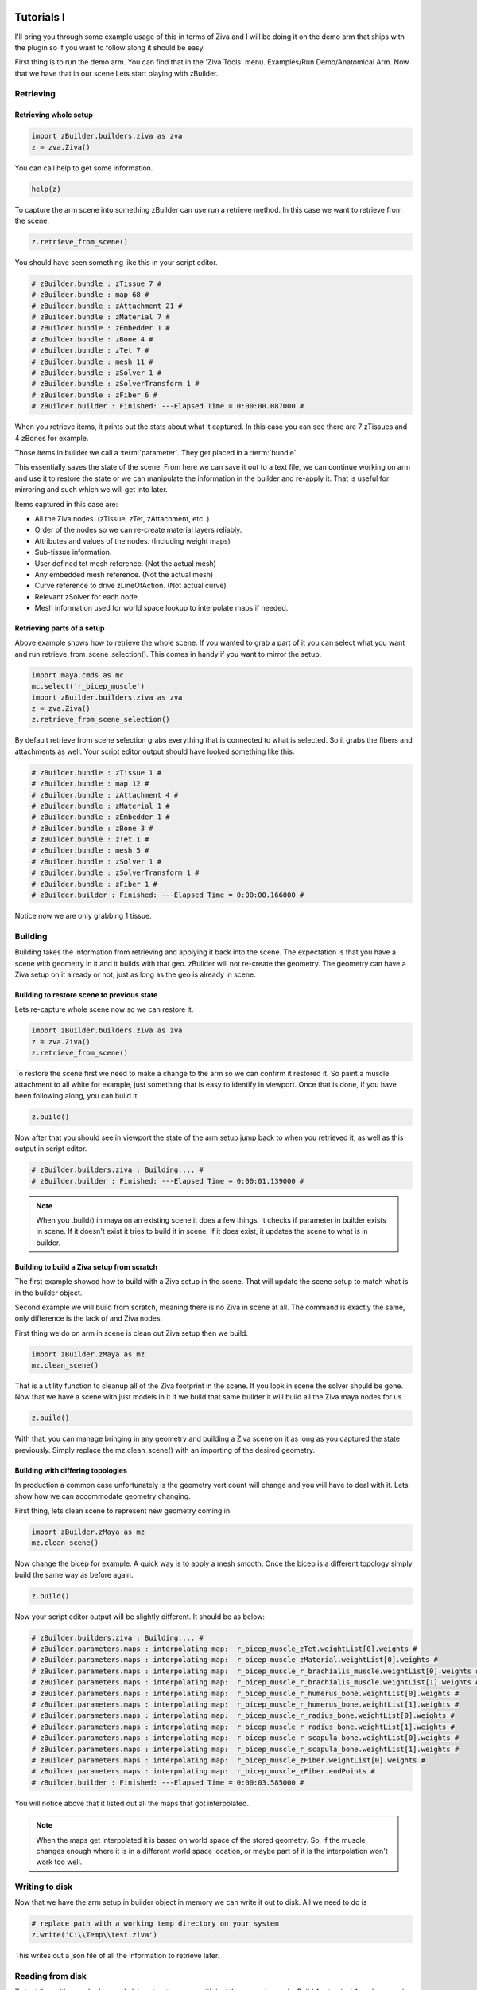 Tutorials I
~~~~~~~~~~~

I'll bring you through some example usage of this in terms of Ziva and I will be
doing it on the demo arm that ships with the plugin so if you want to follow along
it should be easy.

First thing is to run the demo arm.  You can find that in the 'Ziva Tools' menu.
Examples/Run Demo/Anatomical Arm.  Now that we have that in our scene Lets start
playing with zBuilder.

Retrieving
^^^^^^^^^^

Retrieving whole setup
**********************

.. code-block:: python

    import zBuilder.builders.ziva as zva
    z = zva.Ziva()

You can call help to get some information.

.. code-block:: python

    help(z)

To capture the arm scene into something zBuilder can use run a retrieve method.
In this case we want to retrieve from the scene.

.. code-block:: python

    z.retrieve_from_scene()

You should have seen something like this in your script editor.

.. code-block:: python

    # zBuilder.bundle : zTissue 7 #
    # zBuilder.bundle : map 68 #
    # zBuilder.bundle : zAttachment 21 #
    # zBuilder.bundle : zMaterial 7 #
    # zBuilder.bundle : zEmbedder 1 #
    # zBuilder.bundle : zBone 4 #
    # zBuilder.bundle : zTet 7 #
    # zBuilder.bundle : mesh 11 #
    # zBuilder.bundle : zSolver 1 #
    # zBuilder.bundle : zSolverTransform 1 #
    # zBuilder.bundle : zFiber 6 #
    # zBuilder.builder : Finished: ---Elapsed Time = 0:00:00.087000 #

When you retrieve items, it prints out the stats about what it captured.  In this
case you can see there are 7 zTissues and 4 zBones for example.

Those items in builder we call a :term:`parameter`.  They get placed in a :term:`bundle`.

This essentially saves the state of the scene.  From here we can save it out to a text file,
we can continue working on arm and use it to restore the state or we can manipulate the
information in the builder and re-apply it.  That is useful for mirroring and such
which we will get into later.

Items captured in this case are:

* All the Ziva nodes. (zTissue, zTet, zAttachment, etc..)
* Order of the nodes so we can re-create material layers reliably.
* Attributes and values of the nodes. (Including weight maps)
* Sub-tissue information.
* User defined tet mesh reference.  (Not the actual mesh)
* Any embedded mesh reference. (Not the actual mesh)
* Curve reference to drive zLineOfAction. (Not actual curve)
* Relevant zSolver for each node.
* Mesh information used for world space lookup to interpolate maps if needed.

Retrieving parts of a setup
***************************

Above example shows how to retrieve the whole scene.  If you wanted to grab a part of it you can select what you want and run retrieve_from_scene_selection(). This comes in handy if you want
to mirror the setup.

.. code-block:: python

    import maya.cmds as mc
    mc.select('r_bicep_muscle')
    import zBuilder.builders.ziva as zva
    z = zva.Ziva()
    z.retrieve_from_scene_selection()

By default retrieve from scene selection grabs everything that is connected to what is selected.  So it grabs the fibers and attachments as well.
Your script editor output should have looked something like this:

.. code-block:: python

    # zBuilder.bundle : zTissue 1 #
    # zBuilder.bundle : map 12 #
    # zBuilder.bundle : zAttachment 4 #
    # zBuilder.bundle : zMaterial 1 #
    # zBuilder.bundle : zEmbedder 1 #
    # zBuilder.bundle : zBone 3 #
    # zBuilder.bundle : zTet 1 #
    # zBuilder.bundle : mesh 5 #
    # zBuilder.bundle : zSolver 1 #
    # zBuilder.bundle : zSolverTransform 1 #
    # zBuilder.bundle : zFiber 1 #
    # zBuilder.builder : Finished: ---Elapsed Time = 0:00:00.166000 #

Notice now we are only grabbing 1 tissue.


Building
^^^^^^^^

Building takes the information from retrieving and applying it back into the scene.
The expectation is that you have a scene with geometry in it and it builds with that geo.  zBuilder will
not re-create the geometry.  The geometry can have a Ziva setup on it already or not, just as long as the geo is already in scene.

Building to restore scene to previous state
*******************************************

Lets re-capture whole scene now so we can restore it.

.. code-block:: python

    import zBuilder.builders.ziva as zva
    z = zva.Ziva()
    z.retrieve_from_scene()

To restore the scene first we need to make a change to the arm so we can confirm
it restored it.  So paint a muscle attachment to all white for example, just
something that is easy to identify in viewport.  Once that is done, if you
have been following along, you can build it.

.. code-block:: python

    z.build()

Now after that you should see in viewport the state of the arm setup jump back to
when you retrieved it, as well as this output in script editor.

.. code-block:: python

    # zBuilder.builders.ziva : Building.... #
    # zBuilder.builder : Finished: ---Elapsed Time = 0:00:01.139000 #

.. note::

    When you .build() in maya on an existing scene it does a few things.  It checks
    if parameter in builder exists in scene.  If it doesn't exist it tries to build
    it in scene.  If it does exist, it updates the scene to what is in builder.

Building to build a Ziva setup from scratch
*******************************************
The first example showed how to build with a Ziva setup in the scene.  That will
update the scene setup to match what is in the builder object.

Second example we will build from scratch, meaning there is no Ziva in scene at all.
The command is exactly the same, only difference is the lack of and Ziva nodes.

First thing we do on arm in scene is clean out Ziva setup then we build.

.. code-block:: python

    import zBuilder.zMaya as mz
    mz.clean_scene()

That is a utility function to cleanup all of the Ziva footprint in the scene.  If you look in scene
the solver should be gone.  Now that we have a scene with just models in it if
we build that same builder it will build all the Ziva maya nodes for us.

.. code-block:: python

    z.build()

With that, you can manage bringing in any geometry and building a Ziva scene on it as long as you
captured the state previously.  Simply replace the mz.clean_scene() with an importing of the desired
geometry.

Building with differing topologies
**********************************

In production a common case unfortunately is the geometry vert count will change and you will have
to deal with it.  Lets show how we can accommodate geometry changing.

First thing, lets clean scene to represent new geometry coming in.

.. code-block:: python

    import zBuilder.zMaya as mz
    mz.clean_scene()

Now change the bicep for example.  A quick way is to apply a mesh smooth.  Once the
bicep is a different topology simply build the same way as before again.

.. code-block:: python

    z.build()

Now your script editor output will be slightly different.  It should be as below:

.. code-block:: python

    # zBuilder.builders.ziva : Building.... #
    # zBuilder.parameters.maps : interpolating map:  r_bicep_muscle_zTet.weightList[0].weights #
    # zBuilder.parameters.maps : interpolating map:  r_bicep_muscle_zMaterial.weightList[0].weights #
    # zBuilder.parameters.maps : interpolating map:  r_bicep_muscle_r_brachialis_muscle.weightList[0].weights #
    # zBuilder.parameters.maps : interpolating map:  r_bicep_muscle_r_brachialis_muscle.weightList[1].weights #
    # zBuilder.parameters.maps : interpolating map:  r_bicep_muscle_r_humerus_bone.weightList[0].weights #
    # zBuilder.parameters.maps : interpolating map:  r_bicep_muscle_r_humerus_bone.weightList[1].weights #
    # zBuilder.parameters.maps : interpolating map:  r_bicep_muscle_r_radius_bone.weightList[0].weights #
    # zBuilder.parameters.maps : interpolating map:  r_bicep_muscle_r_radius_bone.weightList[1].weights #
    # zBuilder.parameters.maps : interpolating map:  r_bicep_muscle_r_scapula_bone.weightList[0].weights #
    # zBuilder.parameters.maps : interpolating map:  r_bicep_muscle_r_scapula_bone.weightList[1].weights #
    # zBuilder.parameters.maps : interpolating map:  r_bicep_muscle_zFiber.weightList[0].weights #
    # zBuilder.parameters.maps : interpolating map:  r_bicep_muscle_zFiber.endPoints #
    # zBuilder.builder : Finished: ---Elapsed Time = 0:00:03.585000 #

You will notice above that it listed out all the maps that got interpolated.

.. note::

    When the maps get interpolated it is based on world space of the stored geometry.
    So, if the muscle changes enough where it is in a different world space location,
    or maybe part of it is the interpolation won't work too well.

Writing to disk
^^^^^^^^^^^^^^^

Now that we have the arm setup in builder object in memory we can write it out to disk.  All we need to do is

.. code-block:: python

        # replace path with a working temp directory on your system
        z.write('C:\\Temp\\test.ziva')

This writes out a json file of all the information to retrieve later.


Reading from disk
^^^^^^^^^^^^^^^^^

To test the writing worked properly lets setup the scene with just the geometry again.
Build Anatomical Arm demo again then clean scene.

Once we have the arm geometry in the scene lets grab it from the disk then build it.

.. code-block:: python

    import zBuilder.builders.ziva as zva
    z = zva.Ziva()
    z.retrieve_from_file('C:\\Temp\\test.ziva')

You should have seen something like this in your script editor.

.. code-block:: python

    z.retrieve_from_file('C:\\Temp\\test.ziva')
    # zBuilder.builder : reading parameters. 134 nodes #
    # zBuilder.builder : reading info #
    # zBuilder.bundle : zTissue 7 #
    # zBuilder.bundle : map 68 #
    # zBuilder.bundle : zAttachment 21 #
    # zBuilder.bundle : zMaterial 7 #
    # zBuilder.bundle : zEmbedder 1 #
    # zBuilder.bundle : zBone 4 #
    # zBuilder.bundle : zTet 7 #
    # zBuilder.bundle : mesh 11 #
    # zBuilder.bundle : zSolver 1 #
    # zBuilder.bundle : zSolverTransform 1 #
    # zBuilder.bundle : zFiber 6 #
    # zBuilder.builder : Read File: C:\Temp\test.ziva in 0:00:00.052000 #

This is a simple output to give you a hint of what has been retrieved.  Now we can build.

.. code-block:: python

    z.build()

If you have been following along the output should look like this again as there would
be no map interpolation.

.. code-block:: python

    # zBuilder.builders.ziva : Building.... #
    # zBuilder.builder : Finished: ---Elapsed Time = 0:00:03.578000 #


String Replacing
^^^^^^^^^^^^^^^^

You can do basic string replace operations on the information stored in the builder.  This is very useful
if you have name changes on the geometry you are dealing with or even as a basic mirror.

When you do a string replace you give it a search and replace term.  It looks for all the references of the
search term and does a replace.  In the context of Ziva it will search and replace
node names, map names (zAttachment1.weights for example), curve names for zLineOfAction, any mesh name (embedded, user tet).

This works with regular expressions as well.  With that you can say search for only a 'r_' at beginning
of name.

String replacing to change geometry name
****************************************

Lets build the Anatomical Arm demo from the Ziva menu. Then we can retrieve the setup into builder.

.. code-block:: python

    import zBuilder.builders.ziva as zva
    z = zva.Ziva()
    z.retrieve_from_scene()

To represent a model name change lets clean the scene and change the name of a muscle.

.. code-block:: python

    import zBuilder.zMaya as mz
    mz.clean_scene()

    mc.rename('r_bicep_muscle', 'r_biceps_muscle')

Now the information in the builder is out of sync.  We can update it by doing the following

.. code-block:: python

    z.string_replace('r_bicep_muscle','r_biceps_muscle')

Now if you build you will see it builds on the muscles new name and all the map names
have changed as well.

.. code-block:: python

    z.build()

String replacing to mirror a setup
**********************************

Same way we string replaced to change name of geometry we can do it to mirror a setup.  In order for this to work
the geometry needs to be mirrored to begin with as all this is doing is replacing names.  You are telling builder to replace
r_muscle with l_muscle and it expects l_muscle to be in scene.

With that, you can run a little test scene that sets up 2 spheres and a cube with 1 attachment.

.. code-block:: python

    import zBuilder.tests.utils as utl

    utl.build_mirror_sample_geo()
    utl.ziva_mirror_sample_geo()

You should see a cube and 2 spheres in your scene.  The sphere are a tissue and the cube is a bone.  There is 1 attachment
on the "r_muscle" going to bone.  We want to mirror this so the "l_muscle" gets the tissue
and attachment as well.  Now just retrieve setup and perform a string replace.

.. code-block:: python

    import zBuilder.builders.ziva as zva

    z = zva.Ziva()
    z.retrieve_from_scene()
    z.string_replace('^r_','l_')

You will notice a *^* in the search field.  That is a regular expression to tell it to search just for
an r_ that begins on the name.  Now when you build you should have a mirrored setup.

.. code-block:: python

    z.build()



Tutorials II
~~~~~~~~~~~~

Here I will cover some of the more involved concepts.

Changing values before building
^^^^^^^^^^^^^^^^^^^^^^^^^^^^^^^

Its possible with zBuilder to to inspect and modify the contents of the builder before you actually build.
Maybe it was saved on disk at a different value and you are in a shot and want to build it
with another value.  A common use case is to change the start frame of the Ziva solver before the build based
on the shot environment.  Lets try that.

So build the Anatomical Arm demo again and retrieve the scene.

.. code-block:: python

    import zBuilder.builders.ziva as zva

    z = zva.Ziva()
    z.retrieve_from_scene()

Now we need to find the proper scene item, in this case it is the solver.  You can do that by doing this.

.. code-block:: python

    scene_item = z.get_scene_items(name_filter='zSolver1')
    print scene_item[0]

I am using the name filter to get the specific item I am interested in and printing
results.  You should have seen something like this in script editor.

.. code-block:: python

    = zSolver1 <zBuilder.nodes.ziva.zSolverTransform SolverTransformNode> ==================================
        _builder_type - zBuilder.nodes
        solver - zSolver1Shape
        _DGNode__mobject - <maya.OpenMaya.MObject; proxy of <Swig Object of type 'MObject *' at 0x000001E90F8E9690> >
        _name - |zSolver1
        _association - []
        attrs - {u'enable': {'locked': False, 'type': u'bool', 'value': True, 'alias': None}, u'translateX': {'locked': False, 'type': u'doubleLinear', 'value': 0.0, 'alias': None}, u'translateY': {'locked': False, 'type': u'doubleLinear', 'value': 0.0, 'alias': None}, u'translateZ': {'locked': False, 'type': u'doubleLinear', 'value': 0.0, 'alias': None}, u'scaleX': {'locked': False, 'type': u'double', 'value': 100.0, 'alias': None}, u'scaleY': {'locked': False, 'type': u'double', 'value': 100.0, 'alias': None}, u'visibility': {'locked': False, 'type': u'bool', 'value': True, 'alias': None}, u'rotateX': {'locked': False, 'type': u'doubleAngle', 'value': 0.0, 'alias': None}, u'rotateY': {'locked': False, 'type': u'doubleAngle', 'value': 0.0, 'alias': None}, u'rotateZ': {'locked': False, 'type': u'doubleAngle', 'value': 0.0, 'alias': None}, u'scaleZ': {'locked': False, 'type': u'double', 'value': 100.0, 'alias': None}, u'startFrame': {'locked': False, 'type': u'double', 'value': 1.0, 'alias': None}}
        _class - ('zBuilder.nodes.ziva.zSolverTransform', 'SolverTransformNode')
        type - zSolverTransform
        builder - <zBuilder.builders.ziva.Ziva object at 0x000001E90FDB97B8>

That is all the information stored with the solver.  To query and change the attributes you go through the ``attrs`` dictionary like so:

.. code-block:: python

    print 'Before', scene_item[0].attrs['startFrame']['value']
    # set it to 10
    scene_item[0].attrs['startFrame']['value'] = 10
    print 'After', scene_item[0].attrs['startFrame']['value']

In the above example I am printing the value of start frame before and after I change it.
Now if you build the value will be changed in your scene.  If you built on an existing setup
it will still change or if you built on a clean scene.

.. code-block:: python

    z.build()





